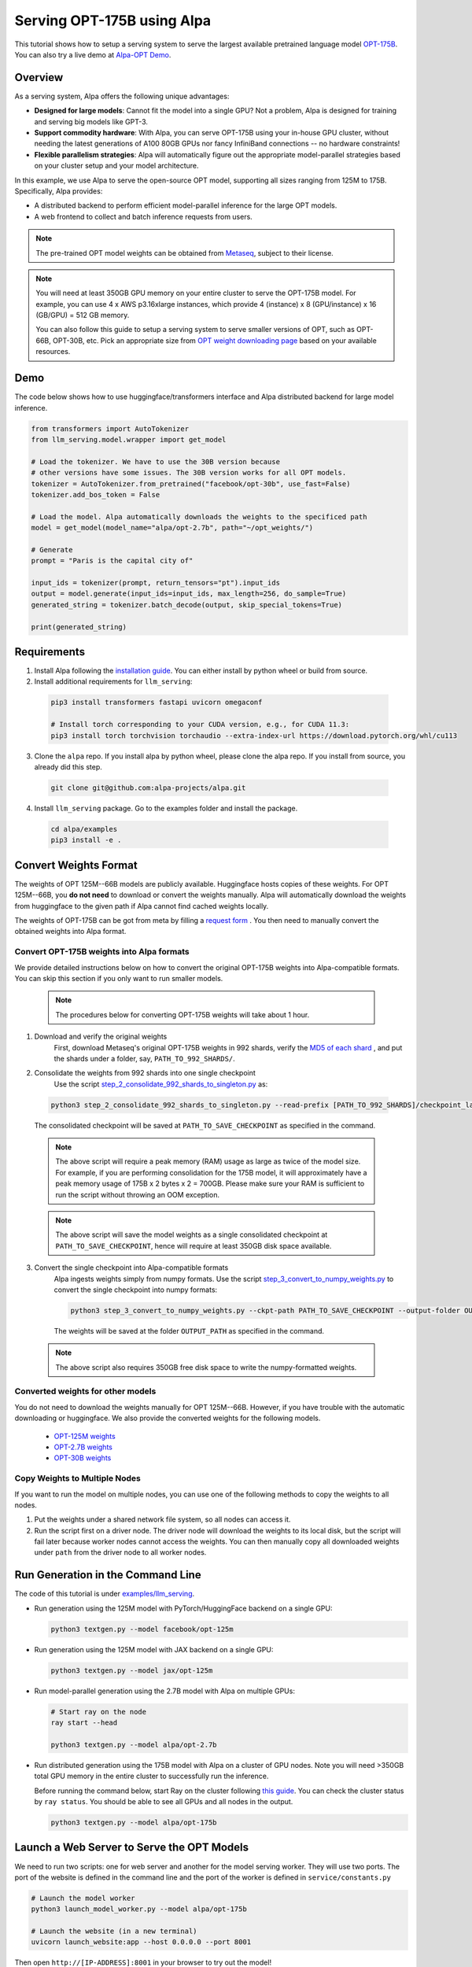 ===========================
Serving OPT-175B using Alpa
===========================

This tutorial shows how to setup a serving system to serve the largest available pretrained language model `OPT-175B <https://github.com/facebookresearch/metaseq/tree/main/projects/OPT>`_.
You can also try a live demo at `Alpa-OPT Demo <https://opt.alpa.ai>`_.

Overview
========
As a serving system, Alpa offers the following unique advantages:

* **Designed for large models**: Cannot fit the model into a single GPU? Not a problem, Alpa is designed for training and serving big models like GPT-3.

* **Support commodity hardware**: With Alpa, you can serve OPT-175B using your in-house GPU cluster, without needing the latest generations of A100 80GB GPUs nor fancy InfiniBand connections -- no hardware constraints!

* **Flexible parallelism strategies**: Alpa will automatically figure out the appropriate model-parallel strategies based on your cluster setup and your model architecture.

In this example, we use Alpa to serve the open-source OPT model, supporting all sizes ranging from 125M to 175B. Specifically, Alpa provides:

* A distributed backend to perform efficient model-parallel inference for the large OPT models.

* A web frontend to collect and batch inference requests from users.

.. note::

  The pre-trained OPT model weights can be obtained from `Metaseq <https://github.com/facebookresearch/metaseq>`_, subject to their license.

.. note::

  You will need at least 350GB GPU memory on your entire cluster to serve the OPT-175B model.
  For example, you can use 4 x AWS p3.16xlarge instances, which provide 4 (instance) x 8 (GPU/instance) x 16 (GB/GPU) = 512 GB memory.

  You can also follow this guide to setup a serving system to serve smaller versions of OPT, such as OPT-66B, OPT-30B, etc.
  Pick an appropriate size from `OPT weight downloading page <https://github.com/facebookresearch/metaseq/tree/main/projects/OPT>`_ based on your available resources.

Demo
====
The code below shows how to use huggingface/transformers interface and Alpa distributed backend for large model inference.

.. code:: python

  from transformers import AutoTokenizer
  from llm_serving.model.wrapper import get_model

  # Load the tokenizer. We have to use the 30B version because
  # other versions have some issues. The 30B version works for all OPT models.
  tokenizer = AutoTokenizer.from_pretrained("facebook/opt-30b", use_fast=False)
  tokenizer.add_bos_token = False

  # Load the model. Alpa automatically downloads the weights to the specificed path
  model = get_model(model_name="alpa/opt-2.7b", path="~/opt_weights/")

  # Generate
  prompt = "Paris is the capital city of"

  input_ids = tokenizer(prompt, return_tensors="pt").input_ids
  output = model.generate(input_ids=input_ids, max_length=256, do_sample=True)
  generated_string = tokenizer.batch_decode(output, skip_special_tokens=True)

  print(generated_string)


Requirements
============
1. Install Alpa following the `installation guide <https://alpa-projects.github.io/install.html>`_. You can either install by python wheel or build from source.

2. Install additional requirements for ``llm_serving``:

  .. code:: shell

    pip3 install transformers fastapi uvicorn omegaconf

    # Install torch corresponding to your CUDA version, e.g., for CUDA 11.3:
    pip3 install torch torchvision torchaudio --extra-index-url https://download.pytorch.org/whl/cu113

3. Clone the ``alpa`` repo. If you install alpa by python wheel, please clone the alpa repo. If you install from source, you already did this step.

  .. code:: shell

    git clone git@github.com:alpa-projects/alpa.git

4. Install ``llm_serving`` package. Go to the examples folder and install the package.

  .. code:: shell

    cd alpa/examples
    pip3 install -e .


Convert Weights Format
======================

The weights of OPT 125M--66B models are publicly available. Huggingface hosts copies of these weights.
For OPT 125M--66B, you **do not need** to download or convert the weights manually. Alpa will automatically download the weights from huggingface to the given path if Alpa cannot find cached weights locally.

The weights of OPT-175B can be got from meta by filling a `request form <https://github.com/facebookresearch/metaseq/tree/main/projects/OPT>`_ .
You then need to manually convert the obtained weights into Alpa format.

Convert OPT-175B weights into Alpa formats
------------------------------------------
We provide detailed instructions below on how to convert the original OPT-175B weights into Alpa-compatible formats. You can skip this section if you only want to run smaller models.

  .. note::

    The procedures below for converting OPT-175B weights will take about 1 hour.

1. Download and verify the original weights
    First, download Metaseq's original OPT-175B weights in 992 shards, verify the `MD5 of each shard <https://github.com/facebookresearch/metaseq/blob/main/projects/OPT/assets/opt175b_md5sum_shards.csv>`_ , and put the shards under a folder, say, ``PATH_TO_992_SHARDS/``.

2. Consolidate the weights from 992 shards into one single checkpoint
    Use the script `step_2_consolidate_992_shards_to_singleton.py <https://github.com/alpa-projects/alpa/tree/main/examples/llm_serving/scripts/step_2_consolidate_992_shards_to_singleton.py>`_ as:

  .. code:: shell

    python3 step_2_consolidate_992_shards_to_singleton.py --read-prefix [PATH_TO_992_SHARDS]/checkpoint_last --save-prefix [PATH_TO_SAVE_CHECKPOINT]

  The consolidated checkpoint will be saved at ``PATH_TO_SAVE_CHECKPOINT`` as specified in the command.

  .. note::

    The above script will require a peak memory (RAM) usage as large as twice of the model size.
    For example, if you are performing consolidation for the 175B model, it will approximately have a peak memory usage of 175B x 2 bytes x 2 = 700GB.
    Please make sure your RAM is sufficient to run the script without throwing an OOM exception.

  .. note::

    The above script will save the model weights as a single consolidated checkpoint at ``PATH_TO_SAVE_CHECKPOINT``, hence will require at least 350GB disk space available.

3. Convert the single checkpoint into Alpa-compatible formats
    Alpa ingests weights simply from numpy formats. Use the script `step_3_convert_to_numpy_weights.py <https://github.com/alpa-projects/alpa/tree/main/examples/llm_serving/scripts/step_3_convert_to_numpy_weights.py>`_ to convert the
    single checkpoint into numpy formats:

    .. code:: shell

      python3 step_3_convert_to_numpy_weights.py --ckpt-path PATH_TO_SAVE_CHECKPOINT --output-folder OUTPUT_PATH


    The weights will be saved at the folder ``OUTPUT_PATH`` as specified in the command.

  .. note::

    The above script also requires 350GB free disk space to write the numpy-formatted weights.

Converted weights for other models
----------------------------------
You do not need to download the weights manually for OPT 125M--66B. However, if you have trouble with the automatic downloading or huggingface. We also provide the converted weights for the following models.

  * `OPT-125M weights <https://drive.google.com/file/d/1Ps7DFD80wNO7u2t39YCYcBX-9XwypGzl/view?usp=sharing>`_
  * `OPT-2.7B weights <https://drive.google.com/file/d/1ayIaKRhxF9osZWgcFG-3vSkjcepSWdQd/view?usp=sharing>`_
  * `OPT-30B weights <https://drive.google.com/file/d/1_MBcgwTqHFboV0JkGWR03AOHusrxcHlu/view?usp=sharing>`_

Copy Weights to Multiple Nodes
------------------------------
If you want to run the model on multiple nodes, you can use one of the following methods to copy the weights to all nodes.

1. Put the weights under a shared network file system, so all nodes can access it.
2. Run the script first on a driver node. The driver node will download the weights to its local disk, but the script will fail later because worker nodes cannot access the weights.
   You can then manually copy all downloaded weights under ``path`` from the driver node to all worker nodes.

Run Generation in the Command Line
==================================

The code of this tutorial is under `examples/llm_serving <https://github.com/alpa-projects/alpa/tree/main/examples/llm_serving>`_.

- Run generation using the 125M model with PyTorch/HuggingFace backend on a single GPU:

  .. code:: shell

    python3 textgen.py --model facebook/opt-125m


- Run generation using the 125M model with JAX backend on a single GPU:

  .. code:: shell

    python3 textgen.py --model jax/opt-125m


- Run model-parallel generation using the 2.7B model with Alpa on multiple GPUs:

  .. code:: shell

    # Start ray on the node
    ray start --head

    python3 textgen.py --model alpa/opt-2.7b


- Run distributed generation using the 175B model with Alpa on a cluster of GPU nodes.
  Note you will need >350GB total GPU memory in the entire cluster to successfully run the inference.

  Before running the command below, start Ray on the cluster following `this guide <https://docs.ray.io/en/latest/cluster/cloud.html#manual-cluster>`_. You can check the cluster status by ``ray status``. You should be able to see all GPUs and all nodes in the output.

  .. code:: shell

    python3 textgen.py --model alpa/opt-175b

Launch a Web Server to Serve the OPT Models
===========================================

We need to run two scripts: one for web server and another for the model serving worker.
They will use two ports. The port of the website is defined in the command line and the port of the worker is defined in ``service/constants.py``

.. code:: shell

  # Launch the model worker
  python3 launch_model_worker.py --model alpa/opt-175b

  # Launch the website (in a new terminal)
  uvicorn launch_website:app --host 0.0.0.0 --port 8001

Then open ``http://[IP-ADDRESS]:8001`` in your browser to try out the model!

There is also a client library which can be used to query the model worker
via a python script. Please check ``test_completions.py`` for the usage.

Improving Generation Speed
==========================
Here are some tips for improving the generation speed.

1. Batching. Single sequence generation cannot fully utilize the GPU power.
   Applying batching can greatly boost the performace. See ``textgen.py`` for the usage.
2. Tune the ``encoder_chunk_sizes`` argument of ``get_model``.
   Alpa compiles multiple executables and uses these executables to encode a prompt chunk by chunk. This argument controls the possible chunk sizes. Depending on the length of your prompt, you can try different combinations. For example, if your prompt lengths are around 1000-1500, a good combination is ``[1, 256, 1024]``.
3. Tune parallelization strategy. If you are familiar with alpa, you can tune the ``method`` argument of ``alpa.parallelize`` and try different parallelization methods.

If you find the generation speed too slow and want to accelerate it, please join `Alpa slack <https://forms.gle/YEZTCrtZD6EAVNBQ7>`_ and tell us your use cases. We are acitvely working on improving the performance.

License
=======
The use of the OPT pretrained weights is subject to the `Model License <https://github.com/facebookresearch/metaseq/blob/main/projects/OPT/MODEL_LICENSE.md>`_ by Metaseq.
